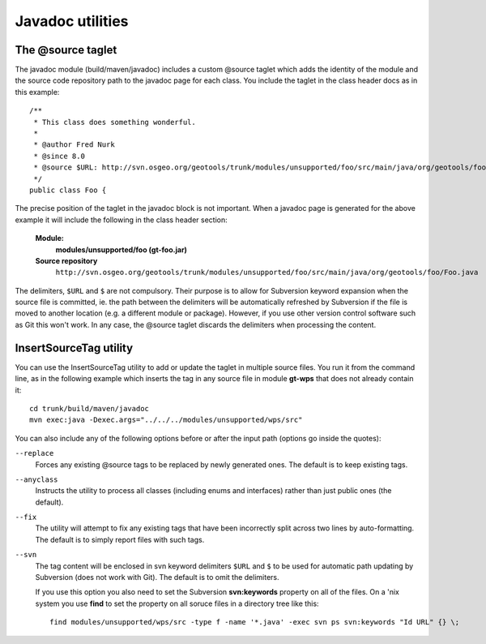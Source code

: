 Javadoc utilities
-----------------

The \@source taglet
^^^^^^^^^^^^^^^^^^^

The javadoc module (build/maven/javadoc) includes a custom \@source taglet which adds the identity of
the module and the source code repository path to the javadoc page for each class. You include the
taglet in the class header docs as in this example::

  /**
   * This class does something wonderful.
   *
   * @author Fred Nurk
   * @since 8.0
   * @source $URL: http://svn.osgeo.org/geotools/trunk/modules/unsupported/foo/src/main/java/org/geotools/foo/Foo.java $
   */
  public class Foo {

The precise position of the taglet in the javadoc block is not important. When a javadoc page is
generated for the above example it will include the following in the class header section:

  **Module:**
     **modules/unsupported/foo (gt-foo.jar)**
  **Source repository**
     ``http://svn.osgeo.org/geotools/trunk/modules/unsupported/foo/src/main/java/org/geotools/foo/Foo.java``
   
The delimiters, ``$URL`` and ``$`` are not compulsory. Their purpose is to allow for Subversion
keyword expansion when the source file is committed, ie. the path between the delimiters will be
automatically refreshed by Subversion if the file is moved to another location (e.g. a different
module or package). However, if you use other version control software such as Git this won't work.
In any case, the @source taglet discards the delimiters when processing the content.


InsertSourceTag utility
^^^^^^^^^^^^^^^^^^^^^^^

You can use the InsertSourceTag utility to add or update the taglet in multiple source files. You
run it from the command line, as in the following example which inserts the tag in any source file
in module **gt-wps** that does not already contain it::
    
    cd trunk/build/maven/javadoc
    mvn exec:java -Dexec.args="../../../modules/unsupported/wps/src"

You can also include any of the following options before or after the input path (options go inside
the quotes):

``--replace``
    Forces any existing \@source tags to be replaced by newly generated ones. The default is to keep
    existing tags.

``--anyclass``
    Instructs the utility to process all classes (including enums and interfaces) rather than just
    public ones (the default).

``--fix``
    The utility will attempt to fix any existing tags that have been incorrectly split across two
    lines by auto-formatting. The default is to simply report files with such tags.
    
``--svn``
    The tag content will be enclosed in svn keyword delimiters ``$URL`` and ``$`` to be used for
    automatic path updating by Subversion (does not work with Git). The default is to omit the
    delimiters.

    If you use this option you also need to set the Subversion **svn:keywords** property on all of
    the files. On a 'nix system you use **find** to set the property on all soruce files in a directory
    tree like this::

      find modules/unsupported/wps/src -type f -name '*.java' -exec svn ps svn:keywords "Id URL" {} \;


